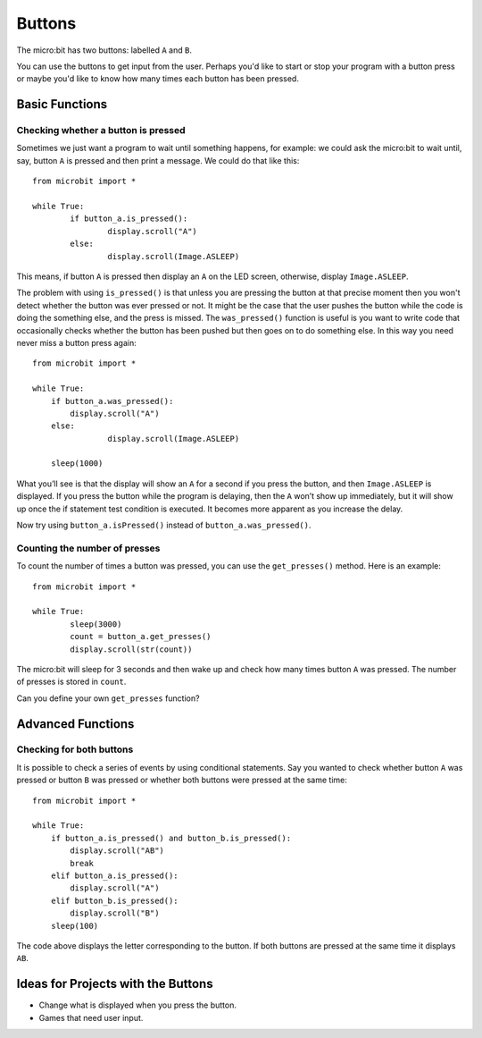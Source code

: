 ***********
Buttons 
***********

.. py:module:: microbit.button

The micro:bit has two buttons: labelled ``A`` and ``B``.

.. image:: assets/microbit_button.jpg
   :scale: 50 %

You can use the buttons to get input from the user. Perhaps you'd like to start or stop your program with a button press 
or maybe you'd like to know how many times each button has been pressed. 

Basic Functions
================

Checking whether a button is pressed
------------------------------------

Sometimes we just want a program to wait until something happens, for example: we could ask the micro:bit to wait until, say, button 
``A`` is pressed and then print a message. We could do that like this::

	from microbit import *

	while True:
		if button_a.is_pressed():
			display.scroll("A")
		else:
			display.scroll(Image.ASLEEP)				

This means, if button ``A`` is pressed then display an ``A`` on the LED screen, otherwise, display ``Image.ASLEEP``. 

The problem with using ``is_pressed()`` is that unless you are pressing the button at that precise moment then you won't 
detect whether the button was ever pressed or not. It might be the case that the user pushes the button while the code is doing the something else, and the press is missed. 
The ``was_pressed()`` function is useful is you want to write code that occasionally checks whether the button has been pushed but then goes on to do something else. 
In this way you need never miss a button press again::

	from microbit import *

	while True:
	    if button_a.was_pressed(): 
	        display.scroll("A")
	    else:
			display.scroll(Image.ASLEEP)

	    sleep(1000)

What you’ll see is that the display will show an ``A`` for a second if you press the button, and then ``Image.ASLEEP`` is displayed. If you press the button while the 
program is delaying, then the ``A`` won’t show up immediately, but it will show up once the if statement test condition is executed. It becomes more apparent as you 
increase the delay.

Now try using ``button_a.isPressed()`` instead of ``button_a.was_pressed()``.

Counting the number of presses
------------------------------
To count the number of times a button was pressed, you can use the 
``get_presses()`` method.  Here is an example::

	from microbit import *

	while True:
		sleep(3000)
		count = button_a.get_presses()
		display.scroll(str(count))	

The micro:bit will sleep for 3 seconds and then wake up and check how many times button ``A`` was pressed. The number of presses is 
stored in ``count``. 

Can you define your own ``get_presses`` function? 

Advanced Functions
===================

Checking for both buttons
-------------------------
It is possible to check a series of events by using conditional statements. Say you wanted to check whether button ``A`` was pressed or button ``B`` was pressed or 
whether both buttons were pressed at the same time: ::  

	from microbit import *

	while True:
	    if button_a.is_pressed() and button_b.is_pressed():
	        display.scroll("AB")
	        break
	    elif button_a.is_pressed():
	        display.scroll("A")
	    elif button_b.is_pressed():
	        display.scroll("B")
	    sleep(100)

The code above displays the letter corresponding to the button. If both buttons are pressed at the same time it displays ``AB``.

 
Ideas for Projects with the Buttons
===================================
* Change what is displayed when you press the button.
* Games that need user input.
